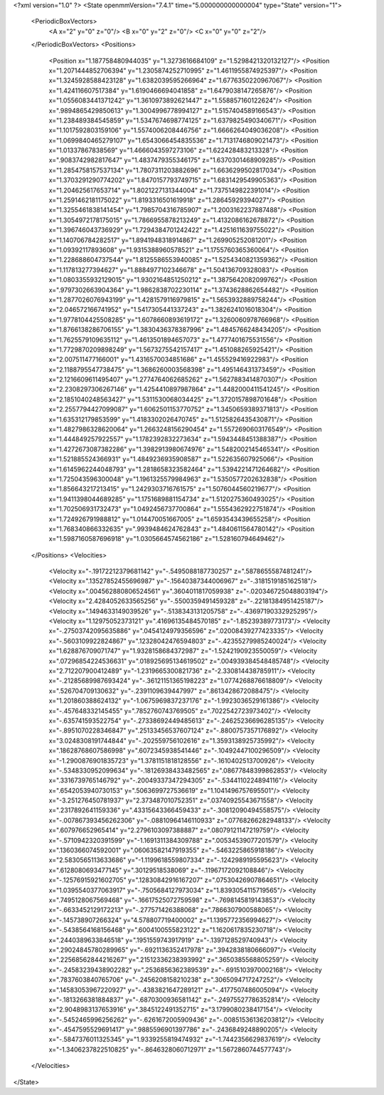 <?xml version="1.0" ?>
<State openmmVersion="7.4.1" time="5.000000000000004" type="State" version="1">
	<PeriodicBoxVectors>
		<A x="2" y="0" z="0"/>
		<B x="0" y="2" z="0"/>
		<C x="0" y="0" z="2"/>
	</PeriodicBoxVectors>
	<Positions>
		<Position x="1.187758480944035" y="1.3273616684109" z="1.5298421320132127"/>
		<Position x="1.2071444852706394" y="1.2305874252710995" z="1.4611955874925397"/>
		<Position x="1.3245928588423128" y="1.6382039595266964" z="1.6776350220967067"/>
		<Position x="1.424116607517384" y="1.6190466694041858" z="1.6479038147265876"/>
		<Position x="1.0556083441371242" y="1.3610973892621447" z="1.558857160122624"/>
		<Position x=".9894865429850613" y="1.3004996778994127" z="1.5157404589166543"/>
		<Position x="1.238489384545859" y="1.5347674698774125" z="1.6379825490340671"/>
		<Position x="1.1017592803159106" y="1.5574006208446756" z="1.6666264049036208"/>
		<Position x="1.0699840465279107" y="1.6543066454835536" z="1.7131746809021473"/>
		<Position x="1.01337867838569" y="1.4666043597273106" z="1.622428483213328"/>
		<Position x=".9083742982817647" y="1.4837479355346175" z="1.6370301468909285"/>
		<Position x="1.2854758157537134" y="1.7807311203882696" z="1.6636299502817034"/>
		<Position x="1.3703291290774202" y="1.8470157793749715" z="1.6831429549905363"/>
		<Position x="1.204625617653714" y="1.8021227131344004" z="1.7375149822391014"/>
		<Position x="1.2591462181175022" y="1.8193316501619918" z="1.28645929394027"/>
		<Position x="1.3255461838141454" y="1.7985704316785907" z="1.2003162237887488"/>
		<Position x="1.3054972178175015" y="1.7866955878213249" z="1.4132086162678872"/>
		<Position x="1.396746043736929" y="1.7294384701242422" z="1.4251611639755022"/>
		<Position x="1.140706784282517" y="1.8941948318914867" z="1.269905252081201"/>
		<Position x="1.09392117893608" y="1.9315388960578521" z="1.1755760365360064"/>
		<Position x="1.228688604737544" y="1.8125586553940085" z="1.5254340821359362"/>
		<Position x="1.117813277394627" y="1.8884977102346678" z="1.504136709328083"/>
		<Position x="1.0803355932129015" y="1.9302164851250212" z="1.3875642082099762"/>
		<Position x=".9797302663904364" y="1.9862838702230114" z="1.3743628862654482"/>
		<Position x="1.2877026076943199" y="1.4281579116979815" z="1.5653932889758244"/>
		<Position x="2.046572166741952" y="1.5417305441337243" z="1.3826241016018304"/>
		<Position x="1.9778104425508285" y="1.6078660893619172" z="1.3260060978766968"/>
		<Position x="1.8766138286706155" y="1.3830436378387996" z="1.4845766248434205"/>
		<Position x="1.7625579109635112" y="1.4613501894657073" z="1.4777401675531556"/>
		<Position x="1.7729870209898249" y="1.5673275542157417" z="1.451088265925421"/>
		<Position x="2.007511477166001" y="1.4316570034851686" z="1.455529416922983"/>
		<Position x="2.1188795547738475" y="1.3686260003568398" z="1.495146431373459"/>
		<Position x="2.1216609611495407" y="1.2774764062685262" z="1.5627883414870307"/>
		<Position x="2.2308297306267146" y="1.4254410897987864" z="1.4482000411541245"/>
		<Position x="2.1851040248563427" y="1.5311530068034425" z="1.3720157898701648"/>
		<Position x="2.2557794427099087" y="1.6062501153770752" z="1.3450659389371813"/>
		<Position x="1.635312179853599" y="1.4183302026470745" z="1.5125826435430871"/>
		<Position x="1.4827986328620064" y="1.2663248156290454" z="1.5572690603176549"/>
		<Position x="1.444849257922557" y="1.1782392832273634" z="1.5943448451388387"/>
		<Position x="1.4272673087382286" y="1.3982913980674976" z="1.5482002145465341"/>
		<Position x="1.521885524366931" y="1.4849236935908587" z="1.522635607925066"/>
		<Position x="1.6145962244048793" y="1.2818658323582464" z="1.5394221471264682"/>
		<Position x="1.725043596300048" y="1.1961325579984963" z="1.5350577202632838"/>
		<Position x="1.856643217213415" y="1.2429303716761575" z="1.5076044560219677"/>
		<Position x="1.9411398044689285" y="1.1751689881154734" z="1.5120275360493025"/>
		<Position x="1.702506931732473" y="1.0492456737700864" z="1.5554362922751874"/>
		<Position x="1.724926791988812" y="1.014470051667005" z="1.6593543439655258"/>
		<Position x="1.768340866332635" y=".9939484624762843" z="1.4840611564780142"/>
		<Position x="1.5987160587696918" y="1.0305664574562186" z="1.528160794649462"/>
	</Positions>
	<Velocities>
		<Velocity x="-.19172212379681142" y="-.5495088187730257" z=".5878655587481241"/>
		<Velocity x=".13527852455696987" y="-.15640387344006967" z="-.3181519185162518"/>
		<Velocity x=".004562880806524561" y=".3604011817059938" z="-.020346725048803194"/>
		<Velocity x="2.4284052633565256" y="-.5500359491459328" z="-.22181384951425187"/>
		<Velocity x=".1494633149039526" y="-.5138343131205758" z="-.43697190332925295"/>
		<Velocity x="1.12975052373121" y=".41696135484570185" z="-1.85239389773173"/>
		<Velocity x="-.27503742095635886" y=".0454124979356596" z=".02008439277423335"/>
		<Velocity x="-.5603109922824867" y=".12328042476594803" z="-.42355279985240024"/>
		<Velocity x="1.628876709071747" y="1.9328158684372987" z="-1.5242190923550059"/>
		<Velocity x=".07296854224536631" y=".018925695134619502" z=".004939384548485748"/>
		<Velocity x="2.712207900412489" y="-1.2319665300821736" z="-2.330814438785911"/>
		<Velocity x="-.21285689987693424" y="-.36121151365198223" z="1.0774268876618809"/>
		<Velocity x=".526704709130632" y="-.2391109639447997" z=".8613428672088475"/>
		<Velocity x="1.201860388624132" y="-1.0675969837237176" z="-1.9923036529161386"/>
		<Velocity x="-.457648332145455" y=".7852760743769505" z=".7022542723973402"/>
		<Velocity x="-.635741593522754" y="-.27338692449485613" z="-.24625236696285135"/>
		<Velocity x="-.8951070228346847" y=".25133456537607124" z="-.8800757357176892"/>
		<Velocity x="3.0248308191744844" y="-.202559756102616" z="1.3593138925735992"/>
		<Velocity x=".18628768607586998" y=".6072345938541446" z="-.10492447100296509"/>
		<Velocity x="-1.2900876901835723" y="1.3781151818128556" z="-.1610402513700926"/>
		<Velocity x="-.5348330952099634" y="-.18126938433482565" z=".08677848399862853"/>
		<Velocity x=".3316739765146792" y="-.20049337347294305" z="-.5344110224894116"/>
		<Velocity x=".6542053940730153" y=".5063699727536619" z="1.1041496757695501"/>
		<Velocity x="-3.251276450781937" y="2.373487010752351" z=".03740925543671558"/>
		<Velocity x=".2317892641159336" y=".43315643366459433" z="-.30812090494558575"/>
		<Velocity x="-.007867393456262306" y="-.08810964146110933" z=".07768266282948133"/>
		<Velocity x=".607976652965414" y="2.2796103097388887" z=".08079121147219759"/>
		<Velocity x="-.5710942320391599" y="-1.1691311384309788" z=".00534539077201579"/>
		<Velocity x=".1360366074592001" y=".06063582147919355" z="-.5463225865918186"/>
		<Velocity x="2.5830565113633686" y="-1.1199618559807334" z="-.1242989195595623"/>
		<Velocity x=".6128080693477145" y=".30129518538069" z="-.11967172092108846"/>
		<Velocity x="-.12576915921602705" y=".12830842916167207" z=".07530426907864651"/>
		<Velocity x="1.0395540377063917" y="-.7505684127973034" z="1.8393054115719565"/>
		<Velocity x=".7495128067569468" y="-.16617525072759598" z="-.7698145819143853"/>
		<Velocity x="-.6633452129172213" y="-.277571426388068" z=".7866307900588065"/>
		<Velocity x="-.145738907266324" y="4.578807719400002" z="1.1395772356994627"/>
		<Velocity x="-.5438564168156468" y=".6004100555823122" z="1.1620617835230718"/>
		<Velocity x=".2440389633846518" y=".1951559743917919" z="-.1397128529740943"/>
		<Velocity x=".29024845780289965" y="-.6921136352417978" z=".3942838180666097"/>
		<Velocity x=".22568562844216267" y=".21512336238393992" z=".3650385568805259"/>
		<Velocity x="-.24583239438902282" y=".2536856362389539" z="-.6915103970002168"/>
		<Velocity x=".7837603840765706" y="-.2456208158210238" z=".3065094717247252"/>
		<Velocity x=".14583053967220927" y="-.4383821647289121" z="-.4177507486005094"/>
		<Velocity x="-.1813266381884837" y="-.6870300936581142" z="-.24975527786352814"/>
		<Velocity x="2.9048983137653916" y=".3845122491352715" z="3.1799080238417154"/>
		<Velocity x="-.5452465996256262" y="-.6261672005909436" z="-.00851536136203812"/>
		<Velocity x="-.4547595529691417" y=".9885596901397786" z="-.2436849248890205"/>
		<Velocity x="-.5847376011325345" y="1.9339255819474932" z="-1.7442356629837619"/>
		<Velocity x="-1.3406237822510825" y="-.8646328060712971" z="1.5672860744577743"/>
	</Velocities>
</State>
